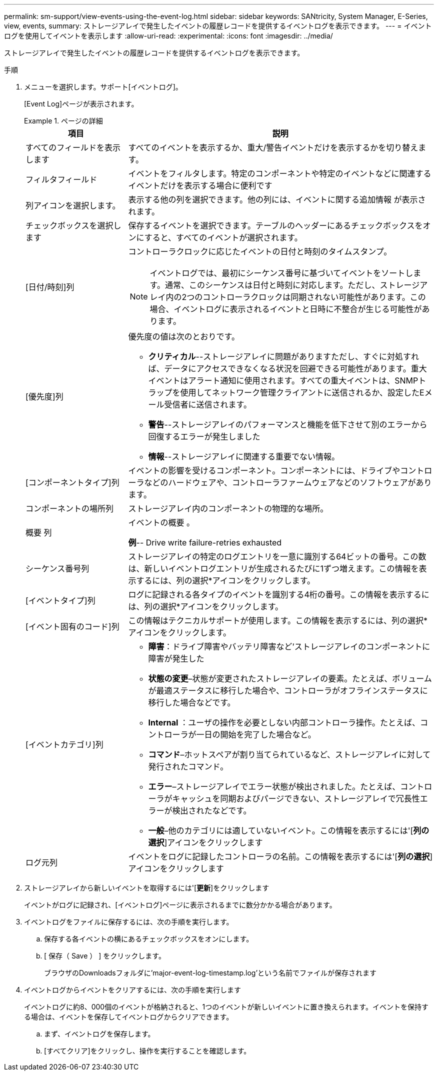 ---
permalink: sm-support/view-events-using-the-event-log.html 
sidebar: sidebar 
keywords: SANtricity, System Manager, E-Series, view, events, 
summary: ストレージアレイで発生したイベントの履歴レコードを提供するイベントログを表示できます。 
---
= イベントログを使用してイベントを表示します
:allow-uri-read: 
:experimental: 
:icons: font
:imagesdir: ../media/


[role="lead"]
ストレージアレイで発生したイベントの履歴レコードを提供するイベントログを表示できます。

.手順
. メニューを選択します。サポート[イベントログ]。
+
[Event Log]ページが表示されます。

+
.ページの詳細
====
[cols="25h,~"]
|===
| 項目 | 説明 


 a| 
すべてのフィールドを表示します
 a| 
すべてのイベントを表示するか、重大/警告イベントだけを表示するかを切り替えます。



 a| 
フィルタフィールド
 a| 
イベントをフィルタします。特定のコンポーネントや特定のイベントなどに関連するイベントだけを表示する場合に便利です



 a| 
列アイコンを選択します。
 a| 
表示する他の列を選択できます。他の列には、イベントに関する追加情報 が表示されます。



 a| 
チェックボックスを選択します
 a| 
保存するイベントを選択できます。テーブルのヘッダーにあるチェックボックスをオンにすると、すべてのイベントが選択されます。



 a| 
[日付/時刻]列
 a| 
コントローラクロックに応じたイベントの日付と時刻のタイムスタンプ。


NOTE: イベントログでは、最初にシーケンス番号に基づいてイベントをソートします。通常、このシーケンスは日付と時刻に対応します。ただし、ストレージアレイ内の2つのコントローラクロックは同期されない可能性があります。この場合、イベントログに表示されるイベントと日時に不整合が生じる可能性があります。



 a| 
[優先度]列
 a| 
優先度の値は次のとおりです。

** *クリティカル*--ストレージアレイに問題がありますただし、すぐに対処すれば、データにアクセスできなくなる状況を回避できる可能性があります。重大イベントはアラート通知に使用されます。すべての重大イベントは、SNMPトラップを使用してネットワーク管理クライアントに送信されるか、設定したEメール受信者に送信されます。
** *警告*--ストレージアレイのパフォーマンスと機能を低下させて別のエラーから回復するエラーが発生しました
** *情報*--ストレージアレイに関連する重要でない情報。




 a| 
[コンポーネントタイプ]列
 a| 
イベントの影響を受けるコンポーネント。コンポーネントには、ドライブやコントローラなどのハードウェアや、コントローラファームウェアなどのソフトウェアがあります。



 a| 
コンポーネントの場所列
 a| 
ストレージアレイ内のコンポーネントの物理的な場所。



 a| 
概要 列
 a| 
イベントの概要 。

*例*-- Drive write failure-retries exhausted



 a| 
シーケンス番号列
 a| 
ストレージアレイの特定のログエントリを一意に識別する64ビットの番号。この数は、新しいイベントログエントリが生成されるたびに1ずつ増えます。この情報を表示するには、列の選択*アイコンをクリックします。



 a| 
[イベントタイプ]列
 a| 
ログに記録される各タイプのイベントを識別する4桁の番号。この情報を表示するには、列の選択*アイコンをクリックします。



 a| 
[イベント固有のコード]列
 a| 
この情報はテクニカルサポートが使用します。この情報を表示するには、列の選択*アイコンをクリックします。



 a| 
[イベントカテゴリ]列
 a| 
** **障害**：ドライブ障害やバッテリ障害など'ストレージアレイのコンポーネントに障害が発生した
** **状態の変更**–状態が変更されたストレージアレイの要素。たとえば、ボリュームが最適ステータスに移行した場合や、コントローラがオフラインステータスに移行した場合などです。
** ** Internal **：ユーザの操作を必要としない内部コントローラ操作。たとえば、コントローラが一日の開始を完了した場合など。
** **コマンド**–ホットスペアが割り当てられているなど、ストレージアレイに対して発行されたコマンド。
** **エラー**–ストレージアレイでエラー状態が検出されました。たとえば、コントローラがキャッシュを同期およびパージできない、ストレージアレイで冗長性エラーが検出されたなどです。
** **一般**–他のカテゴリには適していないイベント。この情報を表示するには'[**列の選択**]アイコンをクリックします




 a| 
ログ元列
 a| 
イベントをログに記録したコントローラの名前。この情報を表示するには'[**列の選択**]アイコンをクリックします

|===
====
. ストレージアレイから新しいイベントを取得するには'[**更新**]をクリックします
+
イベントがログに記録され、[イベントログ]ページに表示されるまでに数分かかる場合があります。

. イベントログをファイルに保存するには、次の手順を実行します。
+
.. 保存する各イベントの横にあるチェックボックスをオンにします。
.. [ 保存（ Save ） ] をクリックします。
+
ブラウザのDownloadsフォルダに'major-event-log-timestamp.log'という名前でファイルが保存されます



. イベントログからイベントをクリアするには、次の手順を実行します
+
イベントログに約8、000個のイベントが格納されると、1つのイベントが新しいイベントに置き換えられます。イベントを保持する場合は、イベントを保存してイベントログからクリアできます。

+
.. まず、イベントログを保存します。
.. [すべてクリア]をクリックし、操作を実行することを確認します。



